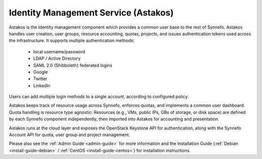 .. _astakos:

Identity Management Service (Astakos)
^^^^^^^^^^^^^^^^^^^^^^^^^^^^^^^^^^^^^^

Astakos is the Identity management component which provides a common user base
to the rest of Synnefo. Astakos handles user creation, user groups, resource
accounting, quotas, projects, and issues authentication tokens used across the
infrastructure. It supports multiple authentication methods:

 * local username/password
 * LDAP / Active Directory
 * SAML 2.0 (Shibboleth) federated logins
 * Google
 * Twitter
 * LinkedIn

Users can add multiple login methods to a single account, according to
configured policy.

Astakos keeps track of resource usage across Synnefo, enforces quotas, and
implements a common user dashboard. Quota handling is resource type agnostic:
Resources (e.g., VMs, public IPs, GBs of storage, or disk space) are defined by
each Synnefo component independently, then imported into Astakos for accounting
and presentation.

Astakos runs at the cloud layer and exposes the OpenStack Keystone API for
authentication, along with the Synnefo Account API for quota, user group and
project management.

Please also see the :ref:`Admin Guide <admin-guide>` for more information and the
Installation Guide (:ref:`Debian <install-guide-debian>` / :ref:`CentOS
<install-guide-centos>`) for installation instructions.
